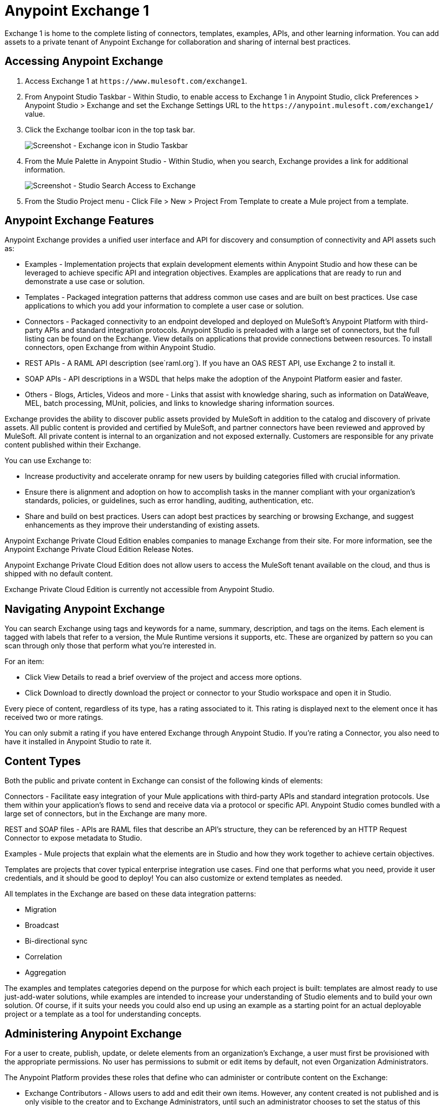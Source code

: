 = Anypoint Exchange 1
:keywords: exchange, content types

Exchange 1 is home to the complete listing of connectors, templates, examples, APIs, and other learning information. You can  add assets to a private tenant of Anypoint Exchange for collaboration and sharing of internal best practices. 

== Accessing Anypoint Exchange

. Access Exchange 1 at `+https://www.mulesoft.com/exchange1+`.
. From Anypoint Studio Taskbar - Within Studio, to enable access to Exchange 1 in Anypoint Studio, click Preferences > Anypoint Studio > Exchange and set the Exchange Settings URL to the `+https://anypoint.mulesoft.com/exchange1/+` value.
. Click the Exchange toolbar icon in the top task bar. 
+
image:ex1-exchange-studio-symbol.png[Screenshot - Exchange icon in Studio Taskbar]
+
. From the Mule Palette in Anypoint Studio - Within Studio, when you search, Exchange
provides a link for additional information.
+
image:ex1-exchange-search-access.png[Screenshot - Studio Search Access to Exchange]
+
. From the Studio Project menu - Click File > New > Project From Template to create a Mule project from a template.

== Anypoint Exchange Features

Anypoint Exchange provides a unified user interface and API for discovery and consumption of connectivity and API assets such as:

* Examples - Implementation projects that explain development elements within Anypoint Studio and how these can be leveraged to achieve specific API and integration objectives. Examples are applications that are ready to run and demonstrate a use case or solution.
* Templates - Packaged integration patterns that address common use cases and are built on best practices. Use case applications to which you add your information to complete a user case or solution.
* Connectors - Packaged connectivity to an endpoint developed and deployed on MuleSoft’s Anypoint Platform with third-party APIs and standard integration protocols. Anypoint Studio is preloaded with a large set of connectors, but the full listing can be found on the Exchange. View details on applications that provide connections between resources. To install connectors, open Exchange from within Anypoint Studio.
* REST APIs - A RAML API description (see`+raml.org+`). If you have an OAS REST API, use Exchange 2 to install it.
* SOAP APIs - API descriptions in a WSDL that helps make the adoption of the Anypoint Platform easier and faster.
* Others - Blogs, Articles, Videos and more - Links that assist with knowledge sharing, such as information on DataWeave, MEL, batch processing, MUnit, policies, and links to knowledge sharing information sources.

Exchange provides the ability to discover public assets provided by MuleSoft in addition to the catalog and discovery of private assets.  All public content is provided and certified by MuleSoft, and partner connectors have been reviewed and approved by MuleSoft.  All private content is internal to an organization and not exposed externally.  Customers are responsible for any private content published within their Exchange.

You can use Exchange to:

* Increase productivity and accelerate onramp for new users by building categories filled with crucial information. 
* Ensure there is alignment and adoption on how to accomplish tasks in the manner compliant with your organization's standards, policies, or guidelines, such as error handling, auditing, authentication, etc.
* Share and build on best practices.  Users can adopt best practices by searching or browsing  Exchange, and suggest enhancements as they improve their understanding of  existing assets.

Anypoint Exchange Private Cloud Edition enables companies to manage Exchange from their site.
For more information, see the Anypoint Exchange Private Cloud Edition Release Notes.

Anypoint Exchange Private Cloud Edition does not allow users to access the MuleSoft tenant available on the cloud, and thus is shipped with no default content.

Exchange Private Cloud Edition is currently not accessible from Anypoint Studio.

== Navigating Anypoint Exchange

You can search Exchange using tags and keywords for a name, summary, description, and tags on the items. Each element is tagged with labels that refer to a version, the Mule Runtime versions it supports, etc. These are organized by pattern so you can scan through only those that perform what you're interested in.

For an item:

* Click View Details to read a brief overview of the project and access more options.
* Click Download to directly download the project or connector to your Studio workspace and open it in Studio.

Every piece of content, regardless of its type, has a rating associated to it. This rating is displayed next to the element once it has received two or more ratings.

You can only submit a rating if you have entered  Exchange through Anypoint Studio. If you're rating a Connector, you also need to have it installed in Anypoint Studio to rate it.

== Content Types

Both the public and private content in Exchange can consist of the following kinds of elements:

Connectors - Facilitate easy integration of your Mule applications with third-party APIs and standard integration protocols. Use them within your application's flows to send and receive data via a protocol or specific API. Anypoint Studio comes bundled with a large set of connectors, but in the Exchange are many more.

REST and SOAP files - APIs are RAML files that describe an API's structure, they can be referenced by an HTTP Request Connector to expose metadata to Studio.

Examples - Mule projects that explain what the elements are in Studio and how they work together to achieve certain objectives.

Templates are projects that cover typical enterprise integration use cases. Find one that performs what you need, provide it user credentials, and it should be good to deploy! You can also customize or extend templates as needed.

All templates in the Exchange are based on these data integration patterns:

* Migration
* Broadcast
* Bi-directional sync
* Correlation
* Aggregation

The examples and templates categories depend on the purpose for which each project is built: templates are almost ready to use just-add-water solutions, while examples are intended to increase your understanding of Studio elements and to build your own solution. Of course, if it suits your needs you could also end up using an example as a starting point for an actual deployable project or a template as a tool for understanding concepts.

== Administering Anypoint Exchange

For a user to create, publish, update, or delete elements from an organization's Exchange, a user must first be provisioned with the appropriate permissions. No user has permissions to submit or edit items by default, not even Organization Administrators.

The Anypoint Platform provides these roles that define who can administer or contribute content on the Exchange:

* Exchange Contributors - Allows users to add and edit their own items. However, any content created is not published and is only visible to the creator and to Exchange Administrators, until such an administrator chooses to set the status of this contribution as published. Contributors can see all of the published content from others, but they cannot edit or delete any of it.
* Exchange Administrator - Allows users to add, edit, publish and delete all items. Exchange Administrators act as governors of an organization’s internal content with the ability to publish their own and others’ content that has not been published to Exchange. Once published, the content is visible to everyone in the organization. They can see, edit, or delete any content from others, whether it is published or not.
* Organization Administrators - Administer Exchange-specific roles through the standard Anypoint Platform user interface. 

== Contributing to Anypoint Exchange

Users must sign up with Anypoint Platform, log in, and be assigned either the Exchange Contributors or Exchange Administrators role to contribute items to an organization’s Exchange.

All preloaded content from MuleSoft in Anypoint Exchange is read-only.

An Add Item button on the top left of Exchange is displayed for users with the entitlements to create an entry in the organization’s Exchange.
When a user submits an item, they are required to pick the item type from a drop down list. The item type denotes what fields are displayed on the item submission form. Irrespective of the content type selected, a number of standard metadata items are available to describe the item:

* Name: Name of the item to be displayed. (Mandatory)
* Item ID: The URI – string of characters used to identify a name of a resource so that the item can be shared as its own entity with its own URL internally. (Mandatory)
* Icon URL: URL of a web-hosted image. (Optional)
* Summary: A headline summary of the item. (Optional)
* Author: The creator(s) of the item and an image of them/their team. This is useful when the organization has many contributors and partners. (Optional)
* Description: Detailed description of the item. Use Markdown or HTML to edit this section.
* YouTube Video URL: YouTube video to provide more information about the item. This can be particularly useful for describing examples or how to leverage a template or connector.
* Versions: MuleSoft requires version information when adding an item to the Exchange. This allows users to identify and locate specific versions of an asset within the Exchange as it develops and matures over time.
* File URL or Link: Reference to the physical asset that constitutes the specific version of the item.
* Version: Version of the item.
* Runtime: The Mule runtime version the asset is supported on.
* Documentation URL: Reference to detailed documentation on a versioned asset (such as for developer reference documentation).
* Tags: Metadata tags that help describe the item and make it easier to discover and search in the Exchange.
* Links: Links to any additional or related resources.
When items are submitted, they are added to the Exchange in an unpublished state.  An unpublished item is only visible to the creator and Exchange Administrators. Exchange Administrators are responsible for publishing items. Following a review of the item, an administrator can publish the item and make it live at a click of a button.  Similarly Exchange Administrators can unpublish items.

=== Storing Assets

Anypoint Exchange does not store or host an organization’s assets.  The Exchange provides a platform-wide interface for discovering and consuming the assets, but assets must be stored in external repositories.

Typically the assets themselves are stored in existing organizational repositories such as:

* Source code repositories.
* Artifact repositories.
* Content Management Systems (CMS).
* API portals.
* Other internet based resources, such as web sites.

== Consuming Assets

In Anypoint Studio, simply navigate to the item in the Exchange and choose to open or install the asset (or download from website or portal).


== Installing a Connector from Anypoint Exchange

You can only install a connector by first starting Anypoint Studio and clicking the Exchange icon at the left on the Studio task bar. Anypoint Exchange opened in a browser only lets you view details for a connector, but not install it. If a connector is already installed on your computer, the Installed button is grayed out in Exchange (accessed via Studio).

To install connectors from Exchange into Studio:

. To enable access to Exchange 1 in Anypoint Studio, click Preferences > Anypoint Studio > Exchange and set the Exchange 
Settings URL to the `+https://anypoint.mulesoft.com/exchange1/+` value.
. Find the connector you need. Click View details to make sure the connector is compatible with the Mule runtime you want to build projects for. If the connector is compatible, click Install.
. Accept the terms and conditions and follow through the wizard, and allow Studio to restart.
. Search for the connector and drag it to the Studio Canvas.

== Implementing an Example in Exchange

. To enable access to Exchange 1 in Anypoint Studio, click Preferences > Anypoint Studio > Exchange and set the Exchange 
Settings URL to the `+https://anypoint.mulesoft.com/exchange1/+` value.
. Find the example that best suits your needs and click View details.
. Click Open in Studio to import it into Studio as a new project.
. The project is then available in Package Explorer. Take a look at the files it contains. Check the `src/main/app` to find the XML file for this example.
. If there are any connectors in the project that require user credentials, open the connector's properties editor, and fill in these fields.
. The example is now complete. You can deploy it to see view its outcome, run it in debug mode to examine what occurs with the Mule Message on each step, or modify it as needed.

== Implementing a Template From Exchange

Below are the basic steps for implementing any of the templates in Exchange:

. To enable access to Exchange 1 in Anypoint Studio, click Preferences > Anypoint Studio > Exchange and set the Exchange 
Settings URL to the `+https://anypoint.mulesoft.com/exchange1/+` value.
. Find the template that best suits your needs and click Open in Studio.
. You can now see this project available in your package explorer, take a look at the files it contains. When you first open the project it may be marked as having errors, these should simply refer to the fact that the connectors being used in it need to be configured with your user credentials to work.
. Open the `mule-project.xml` file, located directly in the root level of the project folder, if you wish to deploy your app to any environment other than `dev`, change the value of the `mule.env` parameter.
+
image:ex1-mule.env.png[Mule Project Overview screenshot]
+
. All templates in Exchange come built in, so to make them work, all you need is to include your credentials in the configuration files. All the connectors and global elements in the project's flows reference the fields in these configuration files, so unless you plan on expanding or customizing how the template works, you never need to modify or even look at anything other than these files. These files are in the `src/main/resources` folder. Find the file that corresponds to the environment that you selected for deploying in the previous step, then open it.
. Provide a value for each of the fields that the configuration file expects, this may include user credentials, port numbers, callback URLs, etc.
. To test your app, save the project and deploy it to Anypoint Studio's embedded run time by clicking the dropdown menu next to the green `Run` button and selecting the project out of the list.
+
Your app is ready to deploy.

== REST API Referencing

When using the HTTP Request Connector, you can reference a RAML file, which makes configuring the connector and the rest of your flow easier. By referencing the RAML file, the connector offers you smart autocomplete options based on how the RAML file describes the available resources, methods and parameters. The metadata that the connector exposes can help you map it to other elements and reference its outputs elsewhere in the flow, specially with help from the DataWeave Transform Message Component.

. In an HTTP Request Connector's properties editor, click the green plus sign next to Connector Configuration to create a Global Configuration Element for it.
. In the General tab, provide a RAML Location. You can reference a file stored in your local system, or you can use Exchange to browse a list of public APIs that have published their RAML definitions by clicking Search RAML in Exchange.
. Navigate Exchange and look for the API you wish to connect to. You can either click the View Details button to read more about that API and RAML definition, or you can click Add to make your HTTP Connector reference it.

=== REST API in a Portal Description

When referencing a RAML or Swagger file from a portal description, the REST API Spec Version is the version of RAML or Swagger you are using (0.8 or 1 for RAML, 1 or 2 for swagger), and the
API Version is the version of your API.


== WSDL SOAP API Referencing

You can use the Web Service Consumer to reference a WSDL file for a SOAP API. 

A WSDL file connector offers you autocomplete options based on how the WSDL file describes the available resources, methods and parameters. The metadata that the connector exposes can help you map it to other elements and reference its outputs elsewhere in the flow, specially with help from the DataWeave Transform Message Component.

To reference a SOAP WSDL:

. In the Web Service Consumer's properties editor, click the green plus sign next to Connector Configuration to create a Global Configuration Element for it.
. In the General tab of the Web Service Consumer's Global Element Properties menu, provide a WSDL Location. You can reference a file stored in your local system, or you can use Anypoint Exchange to browse a list of public APIs that have published their WSDL definitions by clicking on Search WSDL in Exchange.
. Navigate Exchange and look for the API you wish to connect to. You can either click the View Details button to read more about that API and WSDL definition, or you can click Add to make your Web Service Consumer reference it.

== Submitting Your Private Content to Exchange

If you have an Anypoint Platform account, your organization can share its supported items privately in  Exchange. A private Exchange can be accessed by clicking Login. Exchange provides a searchable repository where you can catalog and describe the elements you want to share, together with version compatibility information and links to downloadable files and reference material.

Exchange does not host private files, it only links to them. This means that if you want to make a Mule Project or a Connector easily downloadable through your Exchange, you must host these elsewhere through an HTTP service. Alternatively you can use Exchange 2 which lets you host files in Exchange.

== Enabling Exchange Permissions

All users in an organization can view items published in Exchange. However, to create, publish, update, or delete elements from your organization's Exchange, a user must first be given the appropriate permissions within the organization.

By default, no one has permission to submit Exchange content. If you are an organization administrator, you can add a user to one of the three roles. 

After you log into Anypoint Platform, click Access Management from the left side navigation bar or the starting Anypoint Platform menu, then pick the Roles tab. This displays a table with a set of roles for various different tools, only three of which are relevant to  Exchange:

* Exchange Viewers - Views Exchange artifacts.
* Exchange Contributors - Contributes Exchange artifacts.
* Exchange Administrators - Approves Exchange artifacts that the contributor creates so that the artifact can be published in Exchange.

To add users to a role, click a role, click the username field to select a name, and click the blue plus button to save the entry. The user is assigned Exchange permissions and can submit items.

Tip: In Anypoint Platform, you can open and close the left navigation bar view by pressing the Escape key on your keyboard.

=== Content State Transition by Role

At any given point in time, content can be in any one of the following 3 states:

* Work in Progress: When the contributor starts working on it and saves it without submitting it for Publishing.
* Waiting for Approval: When the contributor submits it for publishing but the approver hasn’t published it yet.
* Published: When an Administrator role user approves the content. The content moves back to Waiting For Approval if the administrator denies it.

An Exchange Contributor submits content to  Exchange, however this content remains Work in Progress and is only visible to the contributor. The contributor can also Request for publish. Only then can the administrator see this content and publish or deny the request.

Exchange Administrators can publish their own content and other user's content to Exchange. Administrators are able to see, edit, or delete any of the content from others that are published or waiting for approval.

An Exchange Viewer can only view content.

== Submitting to a Private Exchange

To submit an entry to  Exchange, click the Add Item button on the top left, then pick the type of item you want to submit out of the drop down list, each kind of item  offers a submission form with different fields.

Whatever type of Exchange entry you're creating, you can include a description and even embed a YouTube video to provide more information about your entry. You can also add different tags to your entry to make it easier to find in  Exchange.

You can also include an Author name and a corresponding image to optionally display on your content. This can be useful when your organization has many contributors and partners.  This section is hidden if not filled out.

Keep in mind that after submitting an item, it is added to the Exchange with an work in progress status, which makes it only visible to yourself. If you have  Exchange Administrator role, you can easily publish it by opening the Exchange entry through the View Details button and clicking the Publish button. If you have  Exchange Contributor role, you can Request for publish and then a user with  Exchange Administrator role can see it and approve.


== Audit Logs

Audit Logs is a logging feature in Anypoint Exchange v1.7.0 and later that lets private Exchange administrators view a log of all actions in their Exchange. Logged events include creating, adding, and deleting items, publishing, edits, and more--essentially any action that occurs when users use Exchange.

Information in the logs are kept indefinitely.

To enable Audit Logs access, each user must have the Exchange Administrator role, Organization Administrator role, and there must be at least one Exchange item created for the private Exchange.

To enable audit logging:

. Log into Anypoint Platform.
. Click Access Management and Roles.
. In the Roles menu, enable access to the Exchange Administrator and Organization Administrators for each user who needs to see the logs.
. Perform activity on the Exchange, such as adding an item, publishing an item, etc. This puts activities in the log so you can view them.
. Click Access Management > Audit Logs.
. Click Products and click Exchange.

To view the log:

. Log into Anypoint Platform and click Access Management > Audit Logs
. Under the Payload column of the Exchange listing, click the download button. Exchange saves a copy of the logs in the payload.txt file.
. Open the payload.txt file using a text editor or a browser.

== Submitting Templates and Examples to a Private Exchange

Templates and examples are both submitted to the Exchange in the same way. You can add multiple template versions to work with different Mule runtime versions, just click the Add Versions button and then Done after filling in the version information. For each version you add, you have three options for linking to the Mule Project itself:

* Download: Link to an HTTP address where you host your Mule deployable zip file. Other people on your organization see a Download button on the Exchange entry, which allows them to import the project to Studio with one click.
* Link: Link to an external address, where they might be able to download the file and import it into studio manually.
* No link: Don't provide a link, your Exchange entry only contains a description.

For your project to be automatically importable into Studio via  Exchange, it must be packaged into a .zip file that must be structured in a particular way.

If you use the January 2015 - Update Site 1 version of Anypoint Studio or newer, exporting your project already produces a zip file that has the necessary structure. To expose your Mule Project on  Exchange:

* Select File > Export.
* Click Mule > Anypoint Studio Project to Mule Deployable Archive (includes Studio metadata)
* Follow the remaining steps in the wizard to provide a name and location for your exported file
 Host resulting .zip file in an HTTP server.
* Submit an example or template to your Exchange, add a version and reference this HTTP address in it.

== Submitting Connectors to a Private Exchange

If you produce your own custom connectors with DevKit, you can share them among your organization as well through your Exchange.

You can add multiple connector versions for each Mule runtime version, just click the Add Versions button and then Done after filling in the version information. 

For each version you add, you have three options for linking to the connector itself:

* Install: Reference a Feature ID, which points to an update site where the connector can be downloaded from. Currently, other people can't download a privately published connector directly, as they can with public connectors. This feature will be provided in the future. For the time being, you must link to an address where they can download the connector.
* Link: Link to an external address, where perhaps they may be able to download the file and import it into Studio manually.
* No link: Don't provide a link; your Exchange entry only contains a description.

You can also link to specific documentation for each version of your connector, referenced separately on each version.

=== Installing a Connector in Anypoint Studio

. To enable access to Exchange 1 in Anypoint Studio, click Preferences > Anypoint Studio > Exchange and set the Exchange 
Settings URL to the `+https://anypoint.mulesoft.com/exchange1/+` value.
. Under the Help menu in Anypoint Studio, click Install New Software. 
. Click Add next to the Work with field, then enter the following values:
.. Name: A name to display your connector in the palette.
.. Location: the filepath of your connector's update-site.zip file (inside the `target` folder) prepended with `file:/`.
. In the checkboxes below the filter field (see image below), select your connector. Click to expand the folders to select individual items, and click Next.
. Review the details of the item you selected, then click Next.
. Click to accept terms and conditions of the product, then click Finish.
. Click Restart Now to complete the installation.  
. After Studio restarts, search for your new Hello connector in the palette.


=== REST APIs

If you have a RAML definition file that describes your API, or if you have an API Portal to document it interactively, you can expose these to others in your organization using Exchange. If someone in your organization wants to connect to your API via the HTTP Request Connector in Anypoint Studio, referencing the API's RAML file exposes the API's metadata, making integration a lot easier. If your API is registered in API Manager, you can also link to its portal from  Exchange, which provides very versatile interactive tools for easing your internal user's engagement with it.

To add multiple API versions to your Exchange entry, just click the Add Versions button, and then Done after filling in the version information. For each version you add, also include:

* A link to the API's RAML definition file.
* A link to the API's Portal on API Manager.

=== SOAP APIs

If you have a WSDL definition file that describes your API, you can expose it to others in your organization using Exchange. If someone in your organization wants to connect to your API via the Web Service Consumer in Anypoint Studio, referencing the API's WSDL file exposes the API's metadata, making integration a lot easier. 

When integrating through a Web Service Consumer connector, you can choose to provide a specific WSDL location, or you can click the
Search WSDL in Exchange link to see a list of the published WSDLs in Anypoint Exchange.

To add multiple API versions to your Exchange entry, just click the Add Versions button, and then Done after filling in the version information. For each version you add, also include a link to the API's WSDL definition file.

== Install Private Exchange Connector in Studio

In Anypoint Exchange 1.7.0 and later, you can create a connector in Anypoint Studio, list it in Exchange, and install it in Studio. This feature lets organizations use a private Exchange to install their connectors in Studio the same way that MuleSoft installs its connectors using Exchange. Organizations use a private Exchange to list connectors that they create for their internal services, and enable private Exchange users to view details and install the connector for use in their Studio applications.

To use this feature:

. Download and install Maven and the Anypoint Connector DevKit Plugin. For more information, see Anypoint Connector DevKit.
. Create a new Anypoint Connector Project. Add to the project as needed.
. Use Studio to export the connector as a zip file. Right-click the project name in Package Explorer and click Export > Mule > Anypoint Connector Update Site, Next, specify the path to save the zip file, and click Finish.
. Open the zip file. Open the `content.xml` file with a text editor and search for the `id=` value followed by the `version=` value. In the following example, the last line shows the id as: `org.mule.tooling.ui.extension.my-connector.3.5.0.feature.group` and version as: `version='1.0.0.201607271521'` -- This ID string is the Feature ID that we refer to shortly. Feature IDs always look like `org.mule.tooling.ui.extension.{anything}.feature.group`.
+
[source,code,linenums]
----
<?xml version='1.0' encoding='UTF-8'?>
<?metadataRepository version='1.1.0'?>
<repository name='file:/Users/me/AnypointStudio/workspace/my-connector/target/update-site/ - metadata' type='org.eclipse.equinox.internal.p2.metadata.repository.LocalMetadataRepository' version='1.0.0'>
  <properties size='2'>
  ...
  </properties>
  <units size='4'>
    <unit
    ...
    </unit>
    <unit id='org.mule.tooling.ui.extension.my-connector.3.5.0.feature.group' version='1.0.0.201607271521' singleton='false'>
----
+
. In Anypoint Exchange, click Add item > Connector. Complete the information about the connector. Scroll down and click Add version.
. In the Versions menu, put the version string (`1.0.0.201607271521` in the previous example) in the Connector version and the Feature ID string (`org.mule.tooling.ui.extension.my-connector.3.5.0.feature.group` in the previous example) in  Feature ID fields. For this example, the completed fields are:
+
** Connector Version: `1.0.0.201607271521`
** Runtime Version: `3.8`
** Notes: `Dept Status`
** Install radio button illuminated
** Update Site URL: `+http://department-status-connector.example.com+`
** Feature ID: `1.0.0.201607271521`
** Documentation URL: `+http://department-status-connector.example.com/getting-started+`
+
. Provide the link to the repository containing the connector's zip file. Note: The repository where you serve the connector must support basic authentication for access. MuleSoft tested this feature using the Sonatype Nexus repository, but other repositories that support basic authentication may also work.
. Optionally, provide a link to the connector's documentation.
. Click Done. Exchange resolves the actual connector version from the Feature ID you specified.
. Scroll back up and click Save new item.
. Click Publish to make the connector item available to users.
. Test the connector by going to Anypoint Studio, clicking the Exchange icon, and locating your new connector. Install the connector.

== Business Groups in Private Exchanges

Anypoint Exchange supports business groups that let you decide what Exchange artifacts users can view depending on their organizational role. Exchange provides filters to Show content from and Scope to filter content by business group.

To view business groups:

. Log into Anypoint Platform.
. Click the organization's name in the top task bar to view the current business groups:
+
image:ex1-exchange-view-business-groups.png[Exchange 1 Business Groups drop-down from Taskbar screenshot]

In the Business Groups feature in Exchange, published content is shared through the Business Groups depending on which roles you assign the users in your organization.

Business groups enable:

* A Central IT organization, such as the root organization to create artifacts and make them available to all lines of businesses, which are subordinate organizations.
* A Central IT organization to locate artifacts published in a business group and make them available to the rest of the business.
* A line of business to publish artifacts for internal to that business group's consumption.

image:ex1-exchange-bgroups.png[Business Group Consumption diagram]

A user only belongs to a business group because an administrator assigns to a user the business group. If a user is invited to BG1.1 without any permission s/he won’t be able to see any artifacts from that business group.

Any user that belongs to an organization to see the artifacts of that org (top level org). So if I’m a member of “org 1” and I don’t have any permissions, I can see published artifacts in org 1.

In the Nav bar drop down, this user sees only the Org1 option.

If a user is invited to BG 1.1 without an Exchange role assigned, but with other role assigned, like  API creator -  View of the artifacts, the user sees 1.1.

=== Viewer’s - View of the Artifacts

If a user is invited to BG 1.1 with the Viewer role, the user sees published artifacts belonging to Org1 and BG 1.1.
In the Nav bar this user only sees the BG 1.1 option.

=== Contributor’s View of the Artifacts

If a contributor belongs to BG 1.1, this person sees artifacts belonging to BG 1.1, BG 1, and Org 1.

Now suppose this user belongs to both BG 1.1 and BG 2. The user now sees artifacts belonging to BG 2 and Org 1.

Therefore, a contributor sees artifacts going up the hierarchy.

Also note that a contributor can only contribute an artifact to the business group to which they belong.

In Exchange, Show content from only shows the business groups based on this logic. A user always has access to MuleSoft.

=== Approver’s view of the Artifacts

Assume that the user has the approver privileges and belongs to BG1. The approver can only approve artifacts that belong to the business group in which the approver belongs or the business groups that are the children of that business group. So in this case, the approver only sees items from BG 1, BG 1.1, and BG 1.2.

Note that the approver sees both published and waiting to be published artifacts. The approver can publish a waiting to be published artifact to any org at his disposal. The approver can also re-publish an already published artifact to a different organization.

Note that since the approver also has contributor privileges, the approver  sees items from BG1 and Org 1. But the approver cannot approve anything from Org 1.

=== Exchange Filters

Anypoint Exchange May 2016 and newer supports new filters to search content:

* The `Show content from` filter
* `Scope` filter - Depends on the role that a user has in the organization that is selected in the navigation bar.

The content that is shown in the list by default depends in the organization or business group that is selected in the navigation bar.

== See Also

* https://www.mulesoft.com/exchange1[Anypoint Exchange 1].
* link:/release-notes/exchange-on-prem-release-notes[Anypoint Exchange Private Cloud Edition Release Notes].
* link:/anypoint-exchange/exchange1-faq[Exchange1 FAQ].
* https://www.mulesoft.com/resources/esb/top-five-data-integration-patterns[integration patterns].
* Learn the different ways you can link:/runtime-manager/deployment-strategies[Deploy] your app.
* Read a http://blogs.mulesoft.com/dev/mule-dev/anypoint-templates-database-intro/[Blog Post] and http://blogs.mulesoft.com/dev/mule-dev/connected-company-part-1-salesforce-integration-templates/[Another One] about templates that center around Salesforce.
